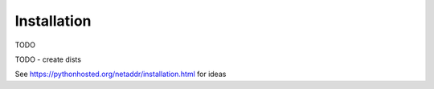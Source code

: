 Installation
============

TODO

TODO - create dists

See https://pythonhosted.org/netaddr/installation.html for ideas
